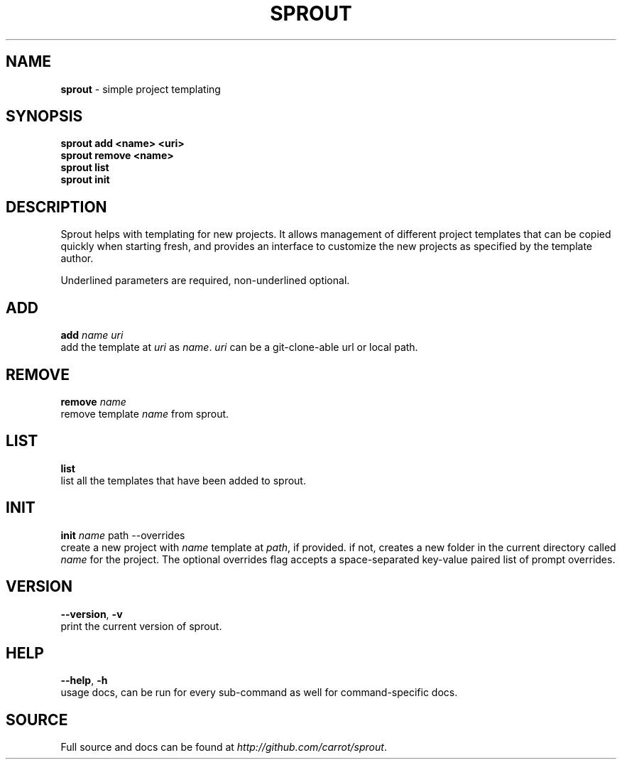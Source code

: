 .\" generated with Ronn/v0.7.3
.\" http://github.com/rtomayko/ronn/tree/0.7.3
.
.TH "SPROUT" "1" "April 2014" "" ""
.
.SH "NAME"
\fBsprout\fR \- simple project templating
.
.SH "SYNOPSIS"
\fBsprout add <name> <uri>\fR
.
.br
\fBsprout remove <name>\fR
.
.br
\fBsprout list\fR
.
.br
\fBsprout init\fR
.
.SH "DESCRIPTION"
Sprout helps with templating for new projects\. It allows management of different project templates that can be copied quickly when starting fresh, and provides an interface to customize the new projects as specified by the template author\.
.
.P
Underlined parameters are required, non\-underlined optional\.
.
.SH "ADD"
\fBadd\fR \fIname\fR \fIuri\fR
.
.br
add the template at \fIuri\fR as \fIname\fR\. \fIuri\fR can be a git\-clone\-able url or local path\.
.
.SH "REMOVE"
\fBremove\fR \fIname\fR
.
.br
remove template \fIname\fR from sprout\.
.
.SH "LIST"
\fBlist\fR
.
.br
list all the templates that have been added to sprout\.
.
.SH "INIT"
\fBinit\fR \fIname\fR path \-\-overrides
.
.br
create a new project with \fIname\fR template at \fIpath\fR, if provided\. if not, creates a new folder in the current directory called \fIname\fR for the project\. The optional overrides flag accepts a space\-separated key\-value paired list of prompt overrides\.
.
.SH "VERSION"
\fB\-\-version\fR, \fB\-v\fR
.
.br
print the current version of sprout\.
.
.SH "HELP"
\fB\-\-help\fR, \fB\-h\fR
.
.br
usage docs, can be run for every sub\-command as well for command\-specific docs\.
.
.SH "SOURCE"
Full source and docs can be found at \fIhttp://github\.com/carrot/sprout\fR\.
